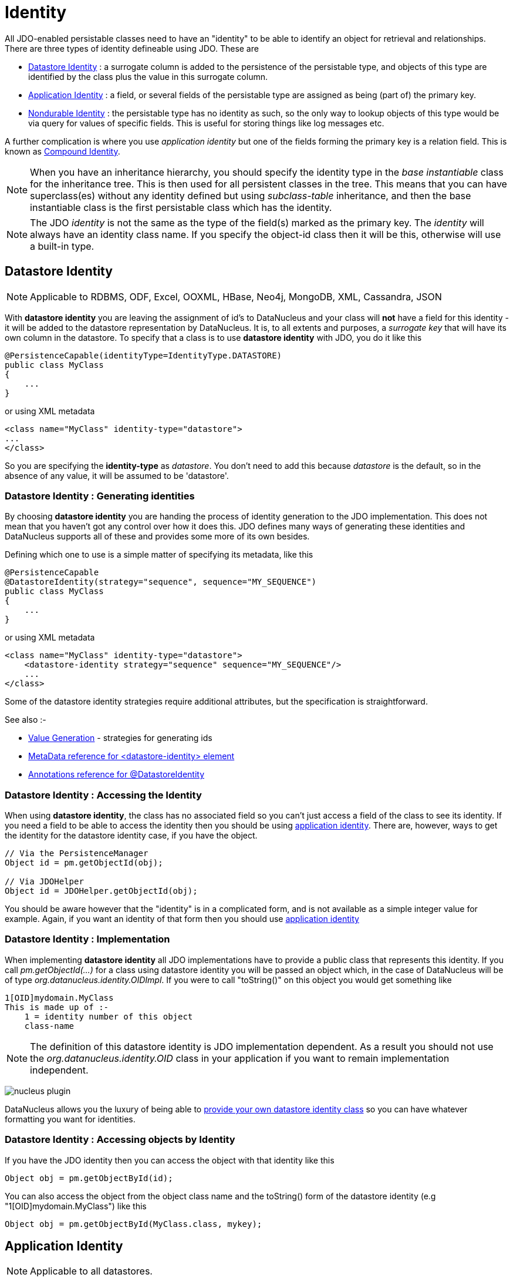 [[identity]]
= Identity
:_basedir: ../
:_imagesdir: images/

All JDO-enabled persistable classes need to have an "identity" to be able to identify an object for retrieval and relationships. 
There are three types of identity defineable using JDO. These are

* link:#datastore_identity[Datastore Identity] : a surrogate column is added to the persistence of the persistable type, and objects of this type are identified by
the class plus the value in this surrogate column.
* link:#application_identity[Application Identity] : a field, or several fields of the persistable type are assigned as being (part of) the primary key.
* link:#nondurable_identity[Nondurable Identity] : the persistable type has no identity as such, so the only way to lookup objects of this type would be
via query for values of specific fields. This is useful for storing things like log messages etc.

A further complication is where you use _application identity_ but one of the fields forming the primary key is a relation field. 
This is known as link:#compound_identity[Compound Identity].

NOTE: When you have an inheritance hierarchy, you should specify the identity type in the _base instantiable_ class for the inheritance tree. 
This is then used for all persistent classes in the tree. 
This means that you can have superclass(es) without any identity defined but using _subclass-table_ inheritance, and then the base instantiable 
class is the first persistable class which has the identity.


NOTE: The JDO _identity_ is not the same as the type of the field(s) marked as the primary key. The _identity_ will always have an identity class name. If you specify the object-id class
then it will be this, otherwise will use a built-in type.


[[datastore_identity]]
== Datastore Identity

NOTE: Applicable to RDBMS, ODF, Excel, OOXML, HBase, Neo4j, MongoDB, XML, Cassandra, JSON

With *datastore identity* you are leaving the assignment of id's to DataNucleus and your class will *not* have a field for this identity - it will be added to the 
datastore representation by DataNucleus. 
It is, to all extents and purposes, a _surrogate key_ that will have its own column in the datastore. 
To specify that a class is to use *datastore identity* with JDO, you do it like this

[source,java]
-----
@PersistenceCapable(identityType=IdentityType.DATASTORE)
public class MyClass
{
    ...
}
-----

or using XML metadata

[source,xml]
-----
<class name="MyClass" identity-type="datastore">
...
</class>
-----

So you are specifying the *identity-type* as _datastore_. 
You don't need to add this because _datastore_ is the default, so in the absence of any value, it will be assumed to be 'datastore'.


=== Datastore Identity : Generating identities

By choosing *datastore identity* you are handing the process of identity generation to the JDO implementation. 
This does not mean that you haven't got any control over how it does this. 
JDO defines many ways of generating these identities and DataNucleus supports all of these and provides some more of its own besides.

Defining which one to use is a simple matter of specifying its metadata, like this

[source,java]
-----
@PersistenceCapable
@DatastoreIdentity(strategy="sequence", sequence="MY_SEQUENCE")
public class MyClass
{
    ...
}
-----

or using XML metadata

[source,xml]
-----
<class name="MyClass" identity-type="datastore">
    <datastore-identity strategy="sequence" sequence="MY_SEQUENCE"/>
    ...
</class>
-----

Some of the datastore identity strategies require additional attributes, but the specification is straightforward.

See also :-

* link:mapping.html#value_generation[Value Generation] - strategies for generating ids
* link:metadata_xml.html#datastore-identity[MetaData reference for <datastore-identity> element]
* link:annotations.html#DatastoreIdentity[Annotations reference for @DatastoreIdentity]


=== Datastore Identity : Accessing the Identity

When using *datastore identity*, the class has no associated field so you can't just access a field of the class to see its identity.
If you need a field to be able to access the identity then you should be using link:mapping.html#application_identity[application identity]. 
There are, however, ways to get the identity for the datastore identity case, if you have the object.

[source,java]
-----
// Via the PersistenceManager
Object id = pm.getObjectId(obj);

// Via JDOHelper
Object id = JDOHelper.getObjectId(obj);
-----

You should be aware however that the "identity" is in a complicated form, and is not available as a simple integer value for example. 
Again, if you want an identity of that form then you should use link:mapping.html#application_identity[application identity]


=== Datastore Identity : Implementation

When implementing *datastore identity* all JDO implementations have to provide a public class that represents this identity. 
If you call _pm.getObjectId(...)_ for a class using datastore identity you will be passed an object which, in the case of DataNucleus will be of type _org.datanucleus.identity.OIDImpl_. 
If you were to call "toString()" on this object you would get something like 

-----
1[OID]mydomain.MyClass
This is made up of :-
    1 = identity number of this object
    class-name
-----

NOTE: The definition of this datastore identity is JDO implementation dependent. 
As a result you should not use the _org.datanucleus.identity.OID_ class in your application if you want to remain implementation independent.


image:../images/nucleus_plugin.png[]

DataNucleus allows you the luxury of being able to link:../extensions/extensions.html#datastoreidentity[provide your own datastore identity class] 
so you can have whatever formatting you want for identities.


=== Datastore Identity : Accessing objects by Identity

If you have the JDO identity then you can access the object with that identity like this

[source,java]
-----
Object obj = pm.getObjectById(id);
-----

You can also access the object from the object class name and the toString() form of the datastore identity (e.g "1[OID]mydomain.MyClass") like this

[source,java]
-----
Object obj = pm.getObjectById(MyClass.class, mykey);
-----


[[application_identity]]
== Application Identity

NOTE: Applicable to all datastores.

With *application identity* you are taking control of the specification of id's to DataNucleus. 
Application identity requires a primary key class _(unless you have a single primary-key field in which case the PK class is provided for you)_, 
and each persistent capable class may define a different class for its primary key, and different persistent capable classes can use the same primary key class, 
as appropriate. With *application identity* the field(s) of the primary key will be present as field(s) of the class itself. 
To specify that a class is to use *application identity*, you add the following to the MetaData for the class.

[source,xml]
-----
<class name="MyClass" objectid-class="MyIdClass">
    <field name="myPrimaryKeyField" primary-key="true"/>
    ...
</class>
-----

For JDO we specify the *primary-key* and *objectid-class*. 
The *objectid-class* is optional, and is the class defining the identity for this class (again, if you have a single primary-key field then you can omit it). 
Alternatively, if we are using annotations

[source,java]
-----
@PersistenceCapable(objectIdClass=MyIdClass.class)
public class MyClass
{
    @Persistent(primaryKey="true")
    private long myPrimaryKeyField;
}
-----

See also :-

* link:metadata_xml.html#field[MetaData reference for <field> element]
* link:annotations.html#Persistent[Annotations reference for @Persistent]


[[application_identity_primarykey]]
=== Application Identity : PrimaryKey Classes

When you choose application identity you are defining which fields of the class are part of the primary key, and you are taking control of the specification of id's to DataNucleus. 
Application identity requires a primary key (PK) class, and each persistent capable class may define a different class for its 
primary key, and different persistent capable classes can use the same primary key class, as appropriate. 
If you have only a single primary-key field then there are built-in PK classes so you can forget this section. 
Where you have more than 1 primary key field, you would define the PK class like this

[source,xml]
-----
<class name="MyClass" identity-type="application" objectid-class="MyIdClass">
...
</class>
-----

or using annotations

[source,java]
-----
@PersistenceCapable(objectIdClass=MyIdClass.class)
public class MyClass
{
    ...
}
-----

You now need to define the PK class to use. This is simplified for you because *if you have only one 
PK field then you dont need to define a PK class* and you only define it when you have a composite PK.

An important thing to note is that the PK can only be made up of fields of the following Java types

* Primitives : *boolean*, *byte*, *char*, *int*, *long*, *short*
* java.lang : *Boolean*, *Byte*, *Character*, *Integer*, *Long*, *Short*, *String*, *Enum*, StringBuffer
* java.math : *BigInteger*
* java.sql : *Date*, *Time*, *Timestamp*
* java.util : *Date*, *Currency*, *Locale*, TimeZone, UUID
* java.net : URI, URL
* _persistable_

Note that the types in *bold* are JDO standard types. Any others are DataNucleus extensions and, as always, link:../datastores/datastores.html[check the specific datastore docs]
to see what is supported for your datastore.


*Single PrimaryKey field*

The simplest way of using *application identity* is where you have a single PK field, and in this case you use *SingleFieldIdentity* 
http://www.datanucleus.org/javadocs/javax.jdo/3.2/javax/jdo/identity/SingleFieldIdentity.html[image:../images/javadoc.png[]] mechanism. 
This provides a PrimaryKey and you don't need to specify the _objectid-class_. Let's take an example

[source,java]
-----
public class MyClass
{
    long id;
    ...
}
-----

[source,xml]
-----
<class name="MyClass" identity-type="application">
    <field name="id" primary-key="true"/>
    ...
</class>
-----

or using annotations

[source,java]
-----
@PersistenceCapable
public class MyClass
{
    @PrimaryKey
    long id;
    ...
}
-----

So we didnt specify the JDO "objectid-class". 
You will, of course, have to give the field a value before persisting the object, either by setting it yourself, or by using a link:mapping.html#value_generation[value-strategy] on that field.

If you need to create an identity of this form for use in querying via _pm.getObjectById()_ then you can create the identities in the following way

[source,java]
-----
// For a "long" type :
javax.jdo.identity.LongIdentity id = new javax.jdo.identity.LongIdentity(myClass, 101);

// For a "String" type :
javax.jdo.identity.StringIdentity id = new javax.jdo.identity.StringIdentity(myClass, "ABCD");
-----

We have shown an example above for type "long", but you can also use this for the following

-----
short, Short       - javax.jdo.identity.ShortIdentity
int, Integer       - javax.jdo.identity.IntIdentity
long, Long         - javax.jdo.identity.LongIdentity
String             - javax.jdo.identity.StringIdentity
char, Character    - javax.jdo.identity.CharIdentity
byte, Byte         - javax.jdo.identity.ByteIdentity
java.util.Date     - javax.jdo.identity.ObjectIdentity
java.util.Currency - javax.jdo.identity.ObjectIdentity
java.util.Locale   - javax.jdo.identity.ObjectIdentity
-----


=== PrimaryKey : Rules for User-Defined classes

If you wish to use *application identity* and don't want to use the "SingleFieldIdentity" builtin PK classes then you must define a Primary Key class of your own. 
You can't use classes like java.lang.String, or java.lang.Long directly. You must follow these rules when defining your primary key class.

* the Primary Key class must be public
* the Primary Key class must implement Serializable
* the Primary Key class must have a public no-arg constructor, which might be the default constructor
* the field types of all non-static fields in the Primary Key class must be serializable, and are recommended to be primitive, String, Date, or Number types
* all serializable non-static fields in the Primary Key class must be public
* the names of the non-static fields in the Primary Key class must include the names of the primary key fields in the JDO class, and the types of the common fields must be identical
* the _equals()_ and _hashCode()_ methods of the Primary Key class must use the value(s) of all the fields corresponding to the primary key fields in the JDO class
* if the Primary Key class is an inner class, it must be static
* the Primary Key class must override the _toString()_ method defined in Object, and return a String that can be used as the parameter of a constructor
* the Primary Key class must provide a String constructor that returns an instance that compares equal to an instance that returned that String by the toString() method.
* the Primary Key class must be only used within a single inheritence tree.

Please note that if one of the fields that comprises the primary key is in itself a persistable object then you have link:mapping.html#compound_identity[Compound Identity]
and should consult the documentation for that feature which contains its own example.


image:../images/nucleus_extension.png[]

NOTE: Since there are many possible combinations of primary-key fields it is impossible for JDO to provide a series of builtin composite primary key classes. 
However the link:enhancer.html[DataNucleus enhancer] provides a mechanism for auto-generating a primary-key class for a persistable class. 
It follows the rules listed below and should work for all cases. Obviously if you want to tailor the output of things like the PK toString() method then you ought to define your own. 
The enhancer generation of primary-key class is only enabled if you don't define your own class.



=== PrimaryKey Example - Multiple Field

Here's an example of a composite (multiple field) primary key class

[source,java]
-----
@PersistenceCapable(objectIdClass=ComposedIdKey.class)
public class MyClass
{
    @PrimaryKey
    String field1;

    @PrimaryKey
    String field2;
    ...
}

public class ComposedIdKey implements Serializable
{
    public String field1;
    public String field2;

    public ComposedIdKey ()
    {
    }

    /**
     * Constructor accepting same input as generated by toString().
     */
    public ComposedIdKey(String value) 
    {
        StringTokenizer token = new StringTokenizer (value, "::");
        token.nextToken();               // className
        this.field1 = token.nextToken(); // field1
        this.field2 = token.nextToken(); // field2
    }

    public boolean equals(Object obj)
    {
        if (obj == this)
        {
            return true;
        }
        if (!(obj instanceof ComposedIdKey))
        {
            return false;
        }
        ComposedIdKey c = (ComposedIdKey)obj;

        return field1.equals(c.field1) && field2.equals(c.field2);
    }

    public int hashCode ()
    {
        return this.field1.hashCode() ^ this.field2.hashCode();
    }

    public String toString ()
    {
        // Give output expected by String constructor
        return this.getClass().getName() + "::"  + this.field1 + "::" + this.field2;
    }
}
-----


=== Application Identity : Generating identities

By choosing *application identity* you are controlling the process of identity generation for this class. 
This does not mean that you have a lot of work to do for this. 
JDO defines many ways of generating these identities and DataNucleus supports all of these and provides some more of its own besides.

See also :-

* link:mapping.html#value_generation[Value Generation] - strategies for generating ids


=== Application Identity : Accessing the Identity

When using *application identity*, the class has associated field(s) that equate to the identity. 
As a result you can simply access the values for these field(s). Alternatively you could use a JDO identity-independent way

[source,java]
-----
// Using the PersistenceManager
Object id = pm.getObjectId(obj);

// Using JDOHelper
Object id = JDOHelper.getObjectId(obj);
-----


=== Application Identity : Changing Identities

JDO allows implementations to support the changing of the identity of a persisted object.
*This is an optional feature and DataNucleus doesn't currently support it.*



=== Application Identity : Accessing objects by Identity

If you have the JDO identity then you can access the object with that identity like this

[source,java]
-----
Object obj = pm.getObjectById(id);
-----

If you are using SingleField identity then you can access it from the object class name and the key value like this

[source,java]
-----
Object obj = pm.getObjectById(MyClass.class, mykey);
-----

If you are using your own PK class then the _mykey_ value is the toString() form of the identity of your PK class.



[[nondurable_identity]]
== Nondurable Identity

NOTE: Applicable to RDBMS, ODF, Excel, OOXML, HBase, Neo4j, MongoDB.

With *nondurable identity* your objects will not have a unique identity in the datastore. 
This type of identity is typically for log files, history files etc where you aren't going to access the object by key, but instead by a different parameter. 
In the datastore the table will typically not have a primary key. To specify that a class is to use *nondurable identity* with JDO you would define metadata like this

[source,java]
-----
@PersistenceCapable(identityType=IdentityType.NONDURABLE)
public class MyClass
{
    ...
}
-----

or using XML metadata

[source,xml]
-----
<class name="MyClass" identity-type="nondurable">
...
</class>
-----

What this means for something like RDBMS is that the table (or view) of the class will not have a primary-key.


[[compound_identity]]
== Compound Identity Relationships

A JDO "compound identity relationship" is a relationship between two classes in which the child object must coexist with the parent object 
and where the primary key of the child includes the persistable object of the parent. The key aspect of this type of relationship is that 
the primary key of one of the classes includes a persistable field (hence why is is referred to as _Compound Identity_). 
This type of relation is available in the following forms

* xref:mapping.html#compound_identity_1_1_uni[1-1 unidirectional]
* xref:mapping.html#compound_identity_1_N_coll_bi[1-N collection bidirectional using ForeignKey]
* xref:mapping.html#compound_identity_1_N_map_bi[1-N map bidirectional using ForeignKey (key stored in value)]

NOTE: In the identity class of the compound persistable class you should define the _object-idclass_ of the 
persistable type being contained and use that type in the identity class of the compound persistable type.

NOTE: The persistable class that is contained cannot be using _datastore identity_, and must be using _application identity_ with an objectid-class


[[compound_identity_1_1_uni]]
=== 1-1 Relationship

Lets take the same classes as we have in the link:mapping.html#one_one[1-1 Relationships].
In the 1-1 relationships guide we note that in the datastore representation of the *User* and *Account* the *ACCOUNT* table has a primary key as well as a foreign-key to *USER*. 
In our example here we want to just have a primary key that is also a foreign-key to *USER*. 
To do this we need to modify the classes slightly and add primary-key fields and use "application-identity".

[source,java]
-----
public class User
{
    long id;

    ...
}

public class Account
{
    User user;

    ...
}
-----

In addition we need to define primary key classes for our *User* and *Account* classes

[source,java]
-----
public class User
{
    long id;

    ... (remainder of User class)

    /**
     * Inner class representing Primary Key
     */
    public static class PK implements Serializable
    {
        public long id;

        public PK()
        {
        }

        public PK(String s)
        {
            this.id = Long.valueOf(s).longValue();
        }

        public String toString()
        {
            return "" + id;
        }

        public int hashCode()
        {
            return (int)id;
        }

        public boolean equals(Object other)
        {
            if (other != null && (other instanceof PK))
            {
                PK otherPK = (PK)other;
                return otherPK.id == this.id;
            }
            return false;
        }
    }
}

public class Account
{
    User user;
                
    ... (remainder of Account class)

    /**
     * Inner class representing Primary Key
     */
    public static class PK implements Serializable
    {
        public User.PK user; // Use same name as the real field above

        public PK()
        {
        }

        public PK(String s)
        {
            StringTokenizer token = new StringTokenizer(s,"::");

            this.user = new User.PK(token.nextToken());
        }

        public String toString()
        {
            return "" + this.user.toString();
        }

        public int hashCode()
        {
            return user.hashCode();
        }

        public boolean equals(Object other)
        {
            if (other != null && (other instanceof PK))
            {
                PK otherPK = (PK)other;
                return this.user.equals(otherPK.user);
            }
            return false;
        }
    }
}
-----

To achieve what we want with the datastore schema we define the MetaData like this

[source,xml]
-----
<package name="mydomain">
    <class name="User" identity-type="application" objectid-class="User$PK">
        <field name="id" primary-key="true"/>
        <field name="login" persistence-modifier="persistent">
            <column length="20" jdbc-type="VARCHAR"/>
        </field>
    </class>

    <class name="Account" identity-type="application" objectid-class="Account$PK">
        <field name="user" persistence-modifier="persistent" primary-key="true">
            <column name="USER_ID"/>
        </field>
        <field name="firstName" persistence-modifier="persistent">
            <column length="50" jdbc-type="VARCHAR"/>
        </field>
        <field name="secondName" persistence-modifier="persistent">
            <column length="50" jdbc-type="VARCHAR"/>
        </field>
    </class>
</package>
-----

So now we have the following datastore schema

image:../images/relationship_1_1_compound_db.png[]

Things to note :-

* You must use "application-identity" in both parent and child classes
* In the child Primary Key class, you must have a field with the same name as the relationship in the child class, 
and the field in the child Primary Key class must be the same type as the Primary Key class of the parent
* See also the link:mapping.html#application_identity_primarykey[general instructions for Primary Key classes]
* You can only have one "Account" object linked to a particular "User" object since the FK to the "User" is now the primary key of "Account". 
To remove this restriction you could also add a "long id" to "Account" and make the "Account.PK" a composite primary-key


[[compound_identity_1_N_coll_bi]]
=== 1-N Collection Relationship

Lets take the same classes as we have in the link:mapping.html#one_many_fk_bi[1-N Relationships (FK)]. 
In the 1-N relationships guide we note that in the datastore representation of the *Account* and *Address* classes the *ADDRESS* table has a primary key as well as a 
foreign-key to *ACCOUNT*. In our example here we want to have the primary-key to *ACCOUNT* to _include_ the foreign-key. 
To do this we need to modify the classes slightly, adding primary-key fields to both classes, and use "application-identity" for both.

[source,java]
-----
public class Account
{
    long id;

    Set<Address> addresses;

    ...
}

public class Address
{
    long id;

    Account account;

    ...
}
-----

In addition we need to define primary key classes for our *Account* and *Address* classes

[source,java]
-----
public class Account
{
    long id; // PK field

    Set addresses = new HashSet();

    ... (remainder of Account class)

    /**
     * Inner class representing Primary Key
     */
    public static class PK implements Serializable
    {
        public long id;

        public PK()
        {
        }

        public PK(String s)
        {
            this.id = Long.valueOf(s).longValue();
        }

        public String toString()
        {
            return "" + id;
        }

        public int hashCode()
        {
            return (int)id;
        }

        public boolean equals(Object other)
        {
            if (other != null && (other instanceof PK))
            {
                PK otherPK = (PK)other;
                return otherPK.id == this.id;
            }
            return false;
        }
    }
}

public class Address
{
    long id;
    Account account;

    .. (remainder of Address class)

    /**
     * Inner class representing Primary Key
     */
    public static class PK implements Serializable
    {
        public long id; // Same name as real field above
        public Account.PK account; // Same name as the real field above

        public PK()
        {
        }

        public PK(String s)
        {
            StringTokenizer token = new StringTokenizer(s,"::");
            this.id = Long.valueOf(token.nextToken()).longValue();
            this.account = new Account.PK(token.nextToken());
        }

        public String toString()
        {
            return "" + id + "::" + this.account.toString();
        }

        public int hashCode()
        {
            return (int)id ^ account.hashCode();
        }

        public boolean equals(Object other)
        {
            if (other != null && (other instanceof PK))
            {
                PK otherPK = (PK)other;
                return otherPK.id == this.id && this.account.equals(otherPK.account);
            }
            return false;
        }
    }
}
-----

To achieve what we want with the datastore schema we define the MetaData like this

[source,xml]
-----
<package name="mydomain">
    <class name="Account" identity-type="application" objectid-class="Account$PK">
        <field name="id" primary-key="true"/>
        <field name="firstName" persistence-modifier="persistent">
            <column length="50" jdbc-type="VARCHAR"/>
        </field>
        <field name="secondName" persistence-modifier="persistent">
            <column length="50" jdbc-type="VARCHAR"/>
        </field>
        <field name="addresses" persistence-modifier="persistent" mapped-by="account">
            <collection element-type="Address"/>
        </field>
    </class>

    <class name="Address" identity-type="application" objectid-class="Address$PK">
        <field name="id" primary-key="true"/>
        <field name="account" persistence-modifier="persistent" primary-key="true">
            <column name="ACCOUNT_ID"/>
        </field>
        <field name="city" persistence-modifier="persistent">
            <column length="50" jdbc-type="VARCHAR"/>
        </field>
        <field name="street" persistence-modifier="persistent">
            <column length="50" jdbc-type="VARCHAR"/>
        </field>
    </class>
</package>
-----

So now we have the following datastore schema

image:../images/relationship_1_N_compound_db.png[]

Things to note :-

* You must use "application-identity" in both parent and child classes
* In the child Primary Key class, you must have a field with the same name as the relationship in the child class, 
and the field in the child Primary Key class must be the same type as the Primary Key class of the parent
* See also the link:mapping.html#application_identity_primarykey[general instructions for Primary Key classes]
* If we had omitted the "id" field from "Address" it would have only been possible to have one "Address" in the "Account" "addresses" collection due to PK constraints. 
For that reason we have the "id" field too.


            
[[compound_identity_1_N_map_bi]]
=== 1-N Map Relationship

Lets take the same classes as we have in the link:mapping.html#one_many_map_fk_bi_key[1-N Relationships (FK)]. 
In this guide we note that in the datastore representation of the *Account* and *Address* classes the *ADDRESS* table has a primary key as well as a foreign-key to *ACCOUNT*. 
In our example here we want to have the primary-key to *ACCOUNT* to _include_ the foreign-key. 
To do this we need to modify the classes slightly, adding primary-key fields to both classes, and use "application-identity" for both.

[source,java]
-----
public class Account
{
    long id;

    Map<String, Address> addresses;

    ...
}

public class Address
{
    long id;

    String alias;

    Account account;

    ...
}
-----

In addition we need to define primary key classes for our *Account* and *Address* classes

[source,java]
-----
public class Account
{
    long id; // PK field

    Set addresses = new HashSet();

    ... (remainder of Account class)

    /**
     * Inner class representing Primary Key
     */
    public static class PK implements Serializable
    {
        public long id;

        public PK()
        {
        }

        public PK(String s)
        {
            this.id = Long.valueOf(s).longValue();
        }

        public String toString()
        {
            return "" + id;
        }

        public int hashCode()
        {
            return (int)id;
        }

        public boolean equals(Object other)
        {
            if (other != null && (other instanceof PK))
            {
                PK otherPK = (PK)other;
                return otherPK.id == this.id;
            }
            return false;
        }
    }
}

public class Address
{
    String alias;
    Account account;

    .. (remainder of Address class)

    /**
     * Inner class representing Primary Key
     */
    public static class PK implements Serializable
    {
        public String alias; // Same name as real field above
        public Account.PK account; // Same name as the real field above

        public PK()
        {
        }

        public PK(String s)
        {
            StringTokenizer token = new StringTokenizer(s,"::");
            this.alias = Long.valueOf(token.nextToken()).longValue();
            this.account = new Account.PK(token.nextToken());
        }

        public String toString()
        {
            return alias + "::" + this.account.toString();
        }

        public int hashCode()
        {
            return alias.hashCode() ^ account.hashCode();
        }

        public boolean equals(Object other)
        {
            if (other != null && (other instanceof PK))
            {
                PK otherPK = (PK)other;
                return otherPK.alias.equals(this.alias) && this.account.equals(otherPK.account);
            }
            return false;
        }
    }
}
-----

To achieve what we want with the datastore schema we define the MetaData like this

[source,xml]
-----
<package name="com.mydomain">
    <class name="Account" objectid-class="Account$PK">
        <field name="id" primary-key="true"/>
        <field name="firstname" persistence-modifier="persistent">
            <column length="100" jdbc-type="VARCHAR"/>
        </field>
        <field name="lastname" persistence-modifier="persistent">
            <column length="100" jdbc-type="VARCHAR"/>
        </field>
        <field name="addresses" persistence-modifier="persistent" mapped-by="account">
            <map key-type="java.lang.String" value-type="com.mydomain.Address"/>
            <key mapped-by="alias"/>
        </field>
    </class>

    <class name="Address" objectid-class="Address$PK>
        <field name="account" persistence-modifier="persistent" primary-key="true"/>
        <field name="alias" null-value="exception" primary-key="true">
            <column name="KEY" length="20" jdbc-type="VARCHAR"/>
        </field>
        <field name="city" persistence-modifier="persistent">
            <column length="50" jdbc-type="VARCHAR"/>
        </field>
        <field name="street" persistence-modifier="persistent">
            <column length="50" jdbc-type="VARCHAR"/>
        </field>
    </class>
</package>
-----

So now we have the following datastore schema

image:../images/relationship_1_N_compound_map_db.png[]

Things to note :-

* You must use "application-identity" in both parent and child classes
* In the child Primary Key class, you must have a field with the same name as the relationship in the child class, 
and the field in the child Primary Key class must be the same type as the Primary Key class of the parent
* See also the link:mapping.html#application_identity_primarykey[general instructions for Primary Key classes]
* If we had omitted the "alias" field from "Address" it would have only been possible to have one "Address" in the "Account" "addresses" collection due to PK constraints. 
For that reason we have the "alias" field too as part of the PK.

